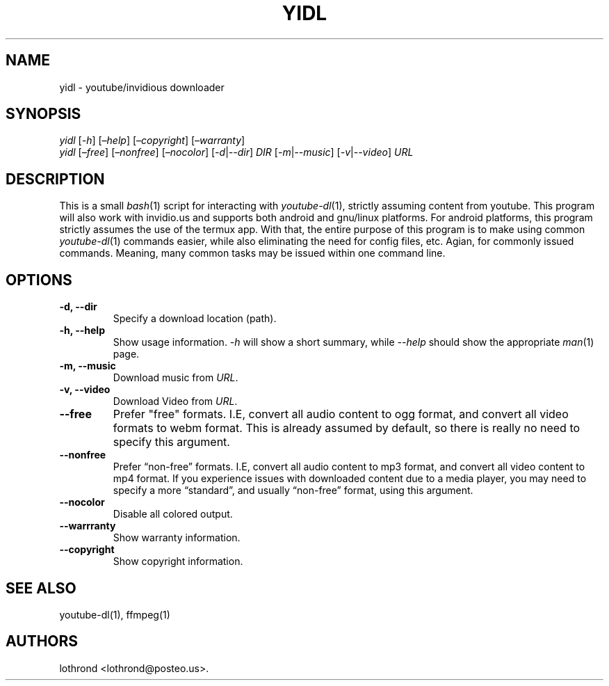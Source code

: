 .\" Automatically generated by Pandoc 2.2.1
.\"
.TH "YIDL" "1" "August 2018" "yidl Manual Page" ""
.hy
.SH NAME
.PP
yidl \- youtube/invidious downloader
.SH SYNOPSIS
.PP
\f[I]yidl\f[] [\f[I]\-h\f[]] [\f[I]\[en]help\f[]]
[\f[I]\[en]copyright\f[]] [\f[I]\[en]warranty\f[]]
.PD 0
.P
.PD
\f[I]yidl\f[] [\f[I]\[en]free\f[]] [\f[I]\[en]nonfree\f[]]
[\f[I]\[en]nocolor\f[]] [\f[I]\-d\f[]|\f[I]\-\-dir\f[]] \f[I]DIR\f[]
[\f[I]\-m\f[]|\f[I]\-\-music\f[]] [\f[I]\-v\f[]|\f[I]\-\-video\f[]]
\f[I]URL\f[]
.SH DESCRIPTION
.PP
This is a small \f[I]bash\f[](1) script for interacting with
\f[I]youtube\-dl\f[](1), strictly assuming content from youtube.
This program will also work with invidio.us and supports both android
and gnu/linux platforms.
For android platforms, this program strictly assumes the use of the
termux app.
With that, the entire purpose of this program is to make using common
\f[I]youtube\-dl\f[](1) commands easier, while also eliminating the need
for config files, etc.
Agian, for commonly issued commands.
Meaning, many common tasks may be issued within one command line.
.SH OPTIONS
.TP
.B \-d, \-\-dir
Specify a download location (path).
.RS
.RE
.TP
.B \-h, \-\-help
Show usage information.
\f[I]\-h\f[] will show a short summary, while \f[I]\-\-help\f[] should
show the appropriate \f[I]man\f[](1) page.
.RS
.RE
.TP
.B \-m, \-\-music
Download music from \f[I]URL\f[].
.RS
.RE
.TP
.B \-v, \-\-video
Download Video from \f[I]URL\f[].
.RS
.RE
.TP
.B \-\-free
Prefer "free" formats.
I.E, convert all audio content to ogg format, and convert all video
formats to webm format.
This is already assumed by default, so there is really no need to
specify this argument.
.RS
.RE
.TP
.B \-\-nonfree
Prefer \[lq]non\-free\[rq] formats.
I.E, convert all audio content to mp3 format, and convert all video
content to mp4 format.
If you experience issues with downloaded content due to a media player,
you may need to specify a more \[lq]standard\[rq], and usually
\[lq]non\-free\[rq] format, using this argument.
.RS
.RE
.TP
.B \-\-nocolor
Disable all colored output.
.RS
.RE
.TP
.B \-\-warrranty
Show warranty information.
.RS
.RE
.TP
.B \-\-copyright
Show copyright information.
.RS
.RE
.SH SEE ALSO
.PP
youtube\-dl(1), ffmpeg(1)
.SH AUTHORS
lothrond <lothrond@posteo.us>.
